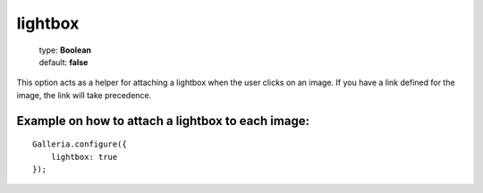 ========
lightbox
========

    | type: **Boolean**
    | default: **false**

This option acts as a helper for attaching a lightbox when the user clicks on an image. If you have a link defined for the image, the link will take precedence.

Example on how to attach a lightbox to each image:
..................................................

.. highlight:: javascript

::

    Galleria.configure({
        lightbox: true
    });